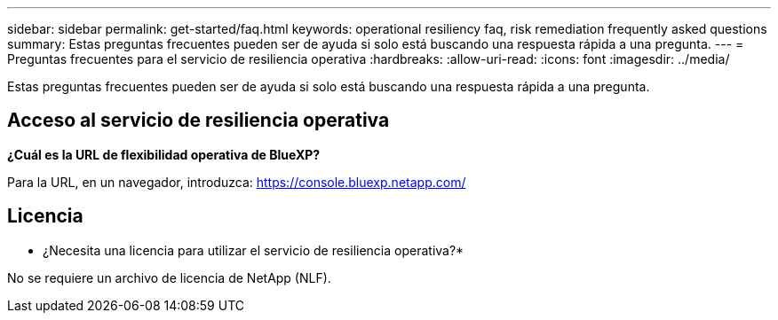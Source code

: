 ---
sidebar: sidebar 
permalink: get-started/faq.html 
keywords: operational resiliency faq, risk remediation frequently asked questions 
summary: Estas preguntas frecuentes pueden ser de ayuda si solo está buscando una respuesta rápida a una pregunta. 
---
= Preguntas frecuentes para el servicio de resiliencia operativa
:hardbreaks:
:allow-uri-read: 
:icons: font
:imagesdir: ../media/


[role="lead"]
Estas preguntas frecuentes pueden ser de ayuda si solo está buscando una respuesta rápida a una pregunta.



== Acceso al servicio de resiliencia operativa

*¿Cuál es la URL de flexibilidad operativa de BlueXP?*

Para la URL, en un navegador, introduzca: https://console.bluexp.netapp.com/[]



== Licencia

* ¿Necesita una licencia para utilizar el servicio de resiliencia operativa?*

No se requiere un archivo de licencia de NetApp (NLF).

